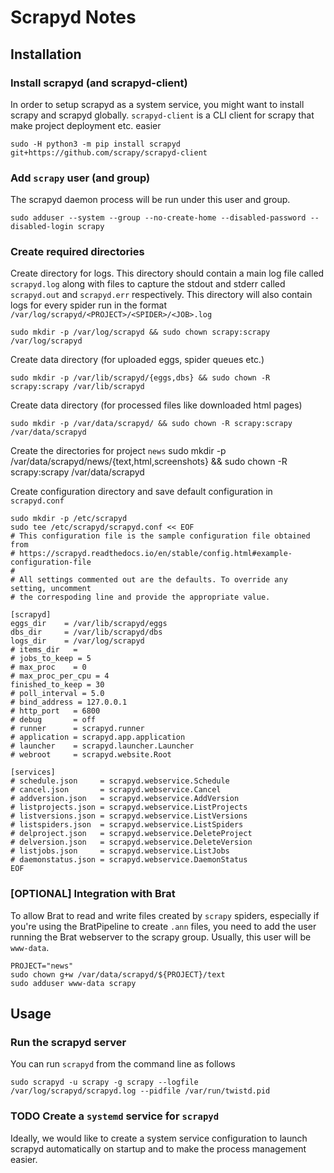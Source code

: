 * Scrapyd Notes

** Installation

*** Install scrapyd (and scrapyd-client)

In order to setup scrapyd as a system service, you might want to install scrapy and scrapyd globally.
=scrapyd-client= is a CLI client for scrapy that make project deployment etc. easier
#+BEGIN_SRC shell
sudo -H python3 -m pip install scrapyd git+https://github.com/scrapy/scrapyd-client
#+END_SRC

*** Add =scrapy= user (and group)

The scrapyd daemon process will be run under this user and group.
#+BEGIN_SRC shell
sudo adduser --system --group --no-create-home --disabled-password --disabled-login scrapy
#+END_SRC

*** Create required directories

Create directory for logs. This directory should contain a main log file called =scrapyd.log= along with files
to capture the stdout and stderr called =scrapyd.out= and =scrapyd.err= respectively. This directory will also
contain logs for every spider run in the format =/var/log/scrapyd/<PROJECT>/<SPIDER>/<JOB>.log=
#+BEGIN_SRC shell
sudo mkdir -p /var/log/scrapyd && sudo chown scrapy:scrapy /var/log/scrapyd
#+END_SRC

Create data directory (for uploaded eggs, spider queues etc.)
#+BEGIN_SRC shell
sudo mkdir -p /var/lib/scrapyd/{eggs,dbs} && sudo chown -R scrapy:scrapy /var/lib/scrapyd
#+END_SRC

Create data directory (for processed files like downloaded html pages)
#+BEGIN_SRC shell
sudo mkdir -p /var/data/scrapyd/ && sudo chown -R scrapy:scrapy /var/data/scrapyd
#+END_SRC

Create the directories for project =news=
sudo mkdir -p /var/data/scrapyd/news/{text,html,screenshots} && sudo chown -R scrapy:scrapy /var/data/scrapyd

Create configuration directory and save default configuration in =scrapyd.conf=
#+BEGIN_SRC shell
sudo mkdir -p /etc/scrapyd
sudo tee /etc/scrapyd/scrapyd.conf << EOF
# This configuration file is the sample configuration file obtained from
# https://scrapyd.readthedocs.io/en/stable/config.html#example-configuration-file
#
# All settings commented out are the defaults. To override any setting, uncomment
# the correspoding line and provide the appropriate value.

[scrapyd]
eggs_dir    = /var/lib/scrapyd/eggs
dbs_dir     = /var/lib/scrapyd/dbs
logs_dir    = /var/log/scrapyd
# items_dir   =
# jobs_to_keep = 5
# max_proc    = 0
# max_proc_per_cpu = 4
finished_to_keep = 30
# poll_interval = 5.0
# bind_address = 127.0.0.1
# http_port   = 6800
# debug       = off
# runner      = scrapyd.runner
# application = scrapyd.app.application
# launcher    = scrapyd.launcher.Launcher
# webroot     = scrapyd.website.Root

[services]
# schedule.json     = scrapyd.webservice.Schedule
# cancel.json       = scrapyd.webservice.Cancel
# addversion.json   = scrapyd.webservice.AddVersion
# listprojects.json = scrapyd.webservice.ListProjects
# listversions.json = scrapyd.webservice.ListVersions
# listspiders.json  = scrapyd.webservice.ListSpiders
# delproject.json   = scrapyd.webservice.DeleteProject
# delversion.json   = scrapyd.webservice.DeleteVersion
# listjobs.json     = scrapyd.webservice.ListJobs
# daemonstatus.json = scrapyd.webservice.DaemonStatus
EOF
#+END_SRC

*** [OPTIONAL] Integration with Brat
To allow Brat to read and write files created by =scrapy= spiders, especially if you're using the
BratPipeline to create =.ann= files, you need to add the user running the Brat webserver to the
scrapy group. Usually, this user will be =www-data=.
#+BEGIN_SRC shell
PROJECT="news"
sudo chown g+w /var/data/scrapyd/${PROJECT}/text
sudo adduser www-data scrapy
#+END_SRC

** Usage
*** Run the scrapyd server
You can run =scrapyd= from the command line as follows
#+BEGIN_SRC shell
sudo scrapyd -u scrapy -g scrapy --logfile /var/log/scrapyd/scrapyd.log --pidfile /var/run/twistd.pid
#+END_SRC
*** TODO Create a =systemd= service for =scrapyd=
Ideally, we would like to create a system service configuration to launch scrapyd automatically on startup
and to make the process management easier.
